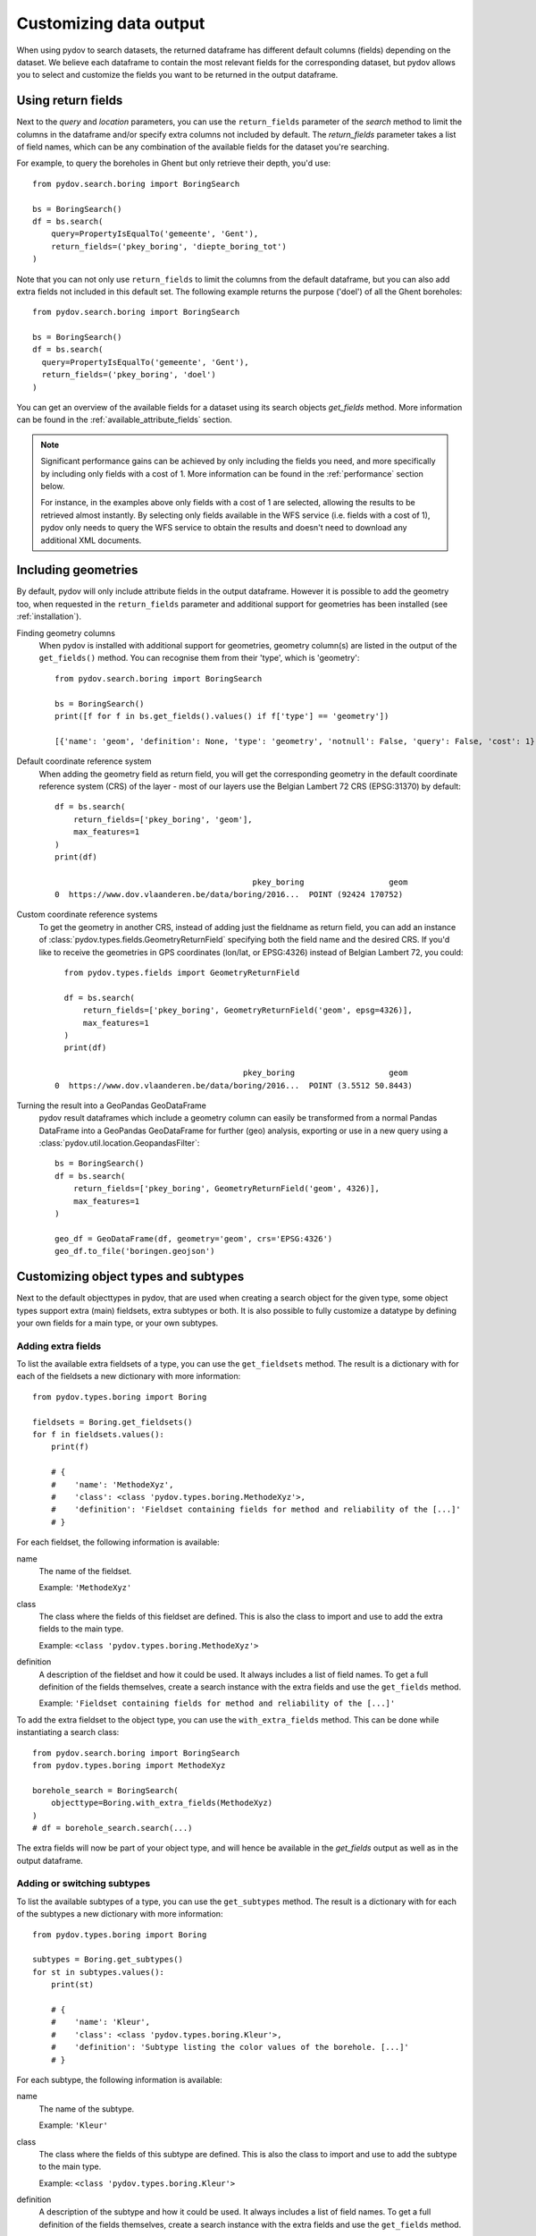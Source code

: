 .. _output_df_fields:

=======================
Customizing data output
=======================

When using pydov to search datasets, the returned dataframe has different default columns (fields) depending on the dataset. We believe each dataframe to contain the most relevant fields for the corresponding dataset, but pydov allows you to select and customize the fields you want to be returned in the output dataframe.

Using return fields
*******************

Next to the `query` and `location` parameters, you can use the ``return_fields`` parameter of the `search` method to limit the columns in the dataframe and/or specify extra columns not included by default. The `return_fields` parameter takes a list of field names, which can be any combination of the available fields for the dataset you're searching.

For example, to query the boreholes in Ghent but only retrieve their depth, you'd use::

  from pydov.search.boring import BoringSearch

  bs = BoringSearch()
  df = bs.search(
      query=PropertyIsEqualTo('gemeente', 'Gent'),
      return_fields=('pkey_boring', 'diepte_boring_tot')
  )


Note that you can not only use ``return_fields`` to limit the columns from the default dataframe, but you can also add extra fields not included in this default set. The following example returns the purpose ('doel') of all the Ghent boreholes::

  from pydov.search.boring import BoringSearch

  bs = BoringSearch()
  df = bs.search(
    query=PropertyIsEqualTo('gemeente', 'Gent'),
    return_fields=('pkey_boring', 'doel')
  )


You can get an overview of the available fields for a dataset using its search objects `get_fields` method. More information can be found in the :ref:`available_attribute_fields` section.

.. note::

    Significant performance gains can be achieved by only including the fields you need, and more specifically by including only fields with a cost of 1. More information can be found in the :ref:`performance` section below.

    For instance, in the examples above only fields with a cost of 1 are selected, allowing the results to be retrieved almost instantly. By selecting only fields available in the WFS service (i.e. fields with a cost of 1), pydov only needs to query the WFS service to obtain the results and doesn't need to download any additional XML documents.


Including geometries
********************

By default, pydov will only include attribute fields in the output dataframe. However it is possible to add the geometry too, when requested in the ``return_fields`` parameter and additional support for geometries has been installed (see :ref:`installation`).

Finding geometry columns
  When pydov is installed with additional support for geometries, geometry column(s) are listed in the output of the ``get_fields()`` method. You can recognise them from their 'type', which is 'geometry'::

    from pydov.search.boring import BoringSearch

    bs = BoringSearch()
    print([f for f in bs.get_fields().values() if f['type'] == 'geometry'])

    [{'name': 'geom', 'definition': None, 'type': 'geometry', 'notnull': False, 'query': False, 'cost': 1}]


Default coordinate reference system
  When adding the geometry field as return field, you will get the corresponding geometry in the default coordinate reference system (CRS) of the layer - most of our layers use the Belgian Lambert 72 CRS (EPSG:31370) by default::

    df = bs.search(
        return_fields=['pkey_boring', 'geom'],
        max_features=1
    )
    print(df)

                                              pkey_boring                  geom
    0  https://www.dov.vlaanderen.be/data/boring/2016...  POINT (92424 170752)

Custom coordinate reference systems
  To get the geometry in another CRS, instead of adding just the fieldname as return field, you can add an instance of :class:`pydov.types.fields.GeometryReturnField` specifying both the field name and the desired CRS. If you'd like to receive the geometries in GPS coordinates (lon/lat, or EPSG:4326) instead of Belgian Lambert 72, you could::

      from pydov.types.fields import GeometryReturnField

      df = bs.search(
          return_fields=['pkey_boring', GeometryReturnField('geom', epsg=4326)],
          max_features=1
      )
      print(df)

                                            pkey_boring                    geom
    0  https://www.dov.vlaanderen.be/data/boring/2016...  POINT (3.5512 50.8443)


Turning the result into a GeoPandas GeoDataFrame
  pydov result dataframes which include a geometry column can easily be transformed from a normal Pandas DataFrame into a GeoPandas GeoDataFrame for further (geo) analysis, exporting or use in a new query using a :class:`pydov.util.location.GeopandasFilter`::

      bs = BoringSearch()
      df = bs.search(
          return_fields=['pkey_boring', GeometryReturnField('geom', 4326)],
          max_features=1
      )

      geo_df = GeoDataFrame(df, geometry='geom', crs='EPSG:4326')
      geo_df.to_file('boringen.geojson')

Customizing object types and subtypes
*************************************

Next to the default objecttypes in pydov, that are used when creating a search object for the given type, some object types support extra (main) fieldsets, extra subtypes or both. It is also possible to fully customize a datatype by defining your own fields for a main type, or your own subtypes.

.. _adding_extra_fields:

Adding extra fields
-------------------

To list the available extra fieldsets of a type, you can use the ``get_fieldsets`` method. The result is a dictionary with for each of the fieldsets a new dictionary with more information::

  from pydov.types.boring import Boring

  fieldsets = Boring.get_fieldsets()
  for f in fieldsets.values():
      print(f)

      # {
      #    'name': 'MethodeXyz',
      #    'class': <class 'pydov.types.boring.MethodeXyz'>,
      #    'definition': 'Fieldset containing fields for method and reliability of the [...]'
      # }

For each fieldset, the following information is available:

name
    The name of the fieldset.

    Example: ``'MethodeXyz'``

class
    The class where the fields of this fieldset are defined. This is also the class to import and use to add the extra fields to the main type.

    Example: ``<class 'pydov.types.boring.MethodeXyz'>``

definition
    A description of the fieldset and how it could be used. It always includes a list of field names. To get a full definition of the fields themselves,
    create a search instance with the extra fields and use the ``get_fields`` method.

    Example: ``'Fieldset containing fields for method and reliability of the [...]'``

To add the extra fieldset to the object type, you can use the ``with_extra_fields`` method. This can be done while instantiating a search class::

  from pydov.search.boring import BoringSearch
  from pydov.types.boring import MethodeXyz

  borehole_search = BoringSearch(
      objecttype=Boring.with_extra_fields(MethodeXyz)
  )
  # df = borehole_search.search(...)

The extra fields will now be part of your object type, and will hence be available in the `get_fields` output as well as in the output dataframe.

.. _switching_subtypes:

Adding or switching subtypes
----------------------------

To list the available subtypes of a type, you can use the ``get_subtypes`` method. The result is a dictionary with for each of the subtypes a new dictionary with more information::

  from pydov.types.boring import Boring

  subtypes = Boring.get_subtypes()
  for st in subtypes.values():
      print(st)

      # {
      #    'name': 'Kleur',
      #    'class': <class 'pydov.types.boring.Kleur'>,
      #    'definition': 'Subtype listing the color values of the borehole. [...]'
      # }

For each subtype, the following information is available:

name
    The name of the subtype.

    Example: ``'Kleur'``

class
    The class where the fields of this subtype are defined. This is also the class to import and use to add the subtype to the main type.

    Example: ``<class 'pydov.types.boring.Kleur'>``

definition
    A description of the subtype and how it could be used. It always includes a list of field names. To get a full definition of the fields themselves,
    create a search instance with the extra fields and use the ``get_fields`` method.

    Example: ``'Subtype listing the color values of the borehole. [...]'``

To use the subtype, you can use the ``with_subtype`` method of the main type. This can be done while instantiating a search class::

  from pydov.search.boring import BoringSearch
  from pydov.types.boring import Kleur

  borehole_search = BoringSearch(
      objecttype=Boring.with_subtype(Kleur)
  )
  # df = borehole_search.search(...)

The extra fields from the subtype will now be part of your object type, and will hence be available in the `get_fields` output as well as in the output dataframe.

Defining custom object types
----------------------------

Should you want to make the returned dataframe fields more permanent or, more importantly, add extra XML fields to an existing object type, you can define your own object types and subtypes.

pydov works internally with *search classes* (in pydov.search) and object *types* and *subtypes* (in pydov.types). The former are derived from :class:`pydov.search.abstract.AbstractSearch` and define the WFS services to be queried while the latter define which fields to retrieve from the WFS and XML services for inclusion in the resulting dataframe.

An object main type (derived from :class:`pydov.types.abstract.AbstractDovType`, f.ex. GrondwaterFilter) can contain fields from both the WFS service as well as from the XML document, noting that there will be a single instance of the main type per WFS record. On the contrary, an object subtype (derived from :class:`pydov.types.abstract.AbstractDovSubType`, f.ex. Peilmeting) can list only fields from the XML document and can have a many-to-one relation with the main type: i.e. there can be multiple instances of the subtype for a given instance of the main type (f.ex. a single GrondwaterFilter can have multiple Peilmetingen). In the resulting output both will be combined in a single, flattened, dataframe whereby there will be as many rows as instances from the subtype, repeating the values of the main type for each one.

.. figure:: objecttypes.svg
   :alt: UML schema of search classes, object types and subtypes
   :align: center

   UML schema of search classes, object types and subtypes

Search classes and object types are loosely coupled, each search class being linked to the default object type of the corresponding DOV object, allowing users to retrieve the default dataframe output when performing a search. However, to enable advanced customization of dataframe output columns at runtime, pydov allows for specifying an alternative object type upon creating an instance of the search classes. This system of 'pluggable types' enables users to extend the default type or subtype fields, or in fact rewrite them completely for their use-case.

The three most common reasons to define custom types are listed below: adding an extra XML field to a main type, a subtype or defining a new custom subtype altogether.


Adding an XML field to a main type
----------------------------------

To add an extra XML field to an existing main type, you can use its ``with_extra_fields`` method.  It takes a new list as its argument, containing the fields to be added. These should all be instances of :class:`pydov.types.fields.XmlField`. While it is possible to add instances of :class:`pydov.types.fields.WfsField` as well, this is generally not necessary as those can be used in the return_fields argument without being explicitly defined in the object type.

For example, to add the field 'methode_xy' to the Boring datatype, you'd write::

  from pydov.search.boring import BoringSearch
  from pydov.types.boring import Boring
  from pydov.types.fields import XmlField

  MyBoring = Boring.with_extra_fields([
      XmlField(name='methode_xy',
               source_xpath='/boring/ligging/metadata_locatiebepaling/methode',
               datatype='string')
  ])

  bs = BoringSearch(objecttype=MyBoring)
  df = bs.search(max_features=10)


Adding an XML field to a subtype
--------------------------------

To add an extra XML field to an existing subtype you can use its ``with_extra_fields`` method.  It takes a new list as its argument, containing the fields to be added. These should all be instances of :class:`pydov.types.fields.XmlField`. The source_xpath will be interpreted relative to the base subtypes rootpath.

To register your new subtype in a custom main type, use its ``with_subtype`` method using your new subtype.

For example, to add the field 'opmeter' to the Peilmeting subtype, you'd write::

  from pydov.search.grondwaterfilter import GrondwaterFilterSearch
  from pydov.types.grondwaterfilter import GrondwaterFilter, Peilmeting
  from pydov.types.fields import XmlField

  MyPeilmeting = Peilmeting.with_extra_fields([
      XmlField(name='opmeter',
               source_xpath='/opmeter/naam',
               datatype='string')
  ])

  fs = GrondwaterFilterSearch(
    objecttype=GrondwaterFilter.with_subtype(MyPeilmeting)
  )
  df = fs.search(max_features=10)


Adding a new subtype to a main type
-----------------------------------

To add a new subtype to an existing main type or, perhaps more likely, to replace the existing subtype of a main type, you have to specify the subtype and all of its fields. You also have to subclass the existing main type to register your subtype.

Your new subtype should be a direct subclass of :class:`pydov.types.abstract.AbstractDovSubType` and should implement both the ``rootpath`` as well as the ``fields`` variables. The rootpath is the XPath expression of the root instances of this subtype in the XML document and should always start with ``.//``. There will be one instance of this subtype (and, consequently, one row in the output dataframe) for each element matched by this XPath expression.

The fields should contain all the fields (or: columns in the output dataframe) of this new subtype. These should all be instances of :class:`pydov.types.fields.XmlField`. The source_xpath will be interpreted relative to the subtypes rootpath.

Suppose you are not interested in the actual measurements from the CPT data but are instead interested in the different techniques applied while measuring. To get a dataframe with the different techniques per CPT location, you'd create a new subtype and register it in your own CPT type::

  from pydov.search.sondering import SonderingSearch
  from pydov.types.abstract import AbstractDovSubType
  from pydov.types.sondering import Sondering
  from pydov.types.fields import XmlField

  class Technieken(AbstractDovSubType):

      rootpath = './/sondering/sondeonderzoek/penetratietest/technieken'

      fields = [
          XmlField(name='techniek_diepte',
                   source_xpath='/diepte_techniek',
                   datatype='float'),
          XmlField(name='techniek',
                   source_xpath='/techniek',
                   datatype='string')
          XmlField(name='techniek_andere',
                   source_xpath='/techniek_andere',
                   datatype='string')
      ]

  MySondering = Sondering.with_subtype(Technieken)

  ms = SonderingSearch(objecttype=MySondering)
  df = ms.search(max_features=10)
